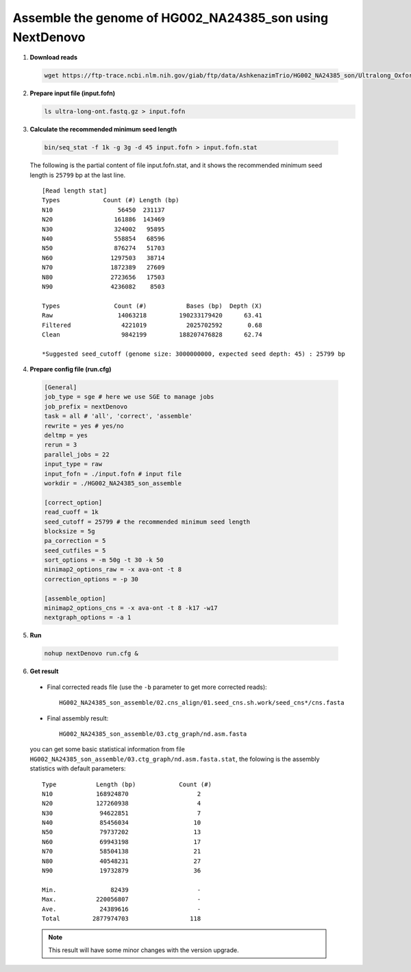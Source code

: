 .. title:: Tutorial

Assemble the genome of HG002_NA24385_son using NextDenovo
-----------------------------------------------------------

1. **Download reads**

  .. code:: console

    wget https://ftp-trace.ncbi.nlm.nih.gov/giab/ftp/data/AshkenazimTrio/HG002_NA24385_son/Ultralong_OxfordNanopore/final/ultra-long-ont.fastq.gz

2. **Prepare input file (input.fofn)**

   .. code:: console

    ls ultra-long-ont.fastq.gz > input.fofn

3. **Calculate the recommended minimum seed length**
  
  .. code:: console
  
    bin/seq_stat -f 1k -g 3g -d 45 input.fofn > input.fofn.stat

  The following is the partial content of file input.fofn.stat, and it shows the recommended minimum seed length is ``25799`` bp at the last line.

  ::

    [Read length stat]
    Types            Count (#) Length (bp)
    N10                  56450  231137
    N20                 161886  143469
    N30                 324002   95895
    N40                 558854   68596
    N50                 876274   51703
    N60                1297503   38714
    N70                1872389   27609
    N80                2723656   17503
    N90                4236082    8503

    Types               Count (#)           Bases (bp)  Depth (X)
    Raw                  14063218         190233179420      63.41
    Filtered              4221019           2025702592       0.68
    Clean                 9842199         188207476828      62.74

    *Suggested seed_cutoff (genome size: 3000000000, expected seed depth: 45) : 25799 bp

4. **Prepare config file (run.cfg)** 

  .. code:: console

    [General]
    job_type = sge # here we use SGE to manage jobs
    job_prefix = nextDenovo
    task = all # 'all', 'correct', 'assemble'
    rewrite = yes # yes/no
    deltmp = yes
    rerun = 3
    parallel_jobs = 22
    input_type = raw
    input_fofn = ./input.fofn # input file
    workdir = ./HG002_NA24385_son_assemble

    [correct_option]
    read_cuoff = 1k
    seed_cutoff = 25799 # the recommended minimum seed length
    blocksize = 5g
    pa_correction = 5
    seed_cutfiles = 5
    sort_options = -m 50g -t 30 -k 50
    minimap2_options_raw = -x ava-ont -t 8
    correction_options = -p 30

    [assemble_option]
    minimap2_options_cns = -x ava-ont -t 8 -k17 -w17
    nextgraph_options = -a 1

5. **Run**

  .. code:: console
    
    nohup nextDenovo run.cfg &

6. **Get result**

  - Final corrected reads file (use the ``-b`` parameter to get more corrected reads)::
  
      HG002_NA24385_son_assemble/02.cns_align/01.seed_cns.sh.work/seed_cns*/cns.fasta

  - Final assembly result::
  
      HG002_NA24385_son_assemble/03.ctg_graph/nd.asm.fasta

  you can get some basic statistical information from file ``HG002_NA24385_son_assemble/03.ctg_graph/nd.asm.fasta.stat``, the folowing is the assembly statistics with default parameters::   

    Type           Length (bp)            Count (#)
    N10            168924870                   2
    N20            127260938                   4
    N30             94622851                   7
    N40             85456034                  10
    N50             79737202                  13
    N60             69943198                  17
    N70             58504138                  21
    N80             40548231                  27
    N90             19732879                  36

    Min.               82439                   -
    Max.           220056807                   -
    Ave.            24389616                   -
    Total         2877974703                 118

  .. note:: This result will have some minor changes with the version upgrade.